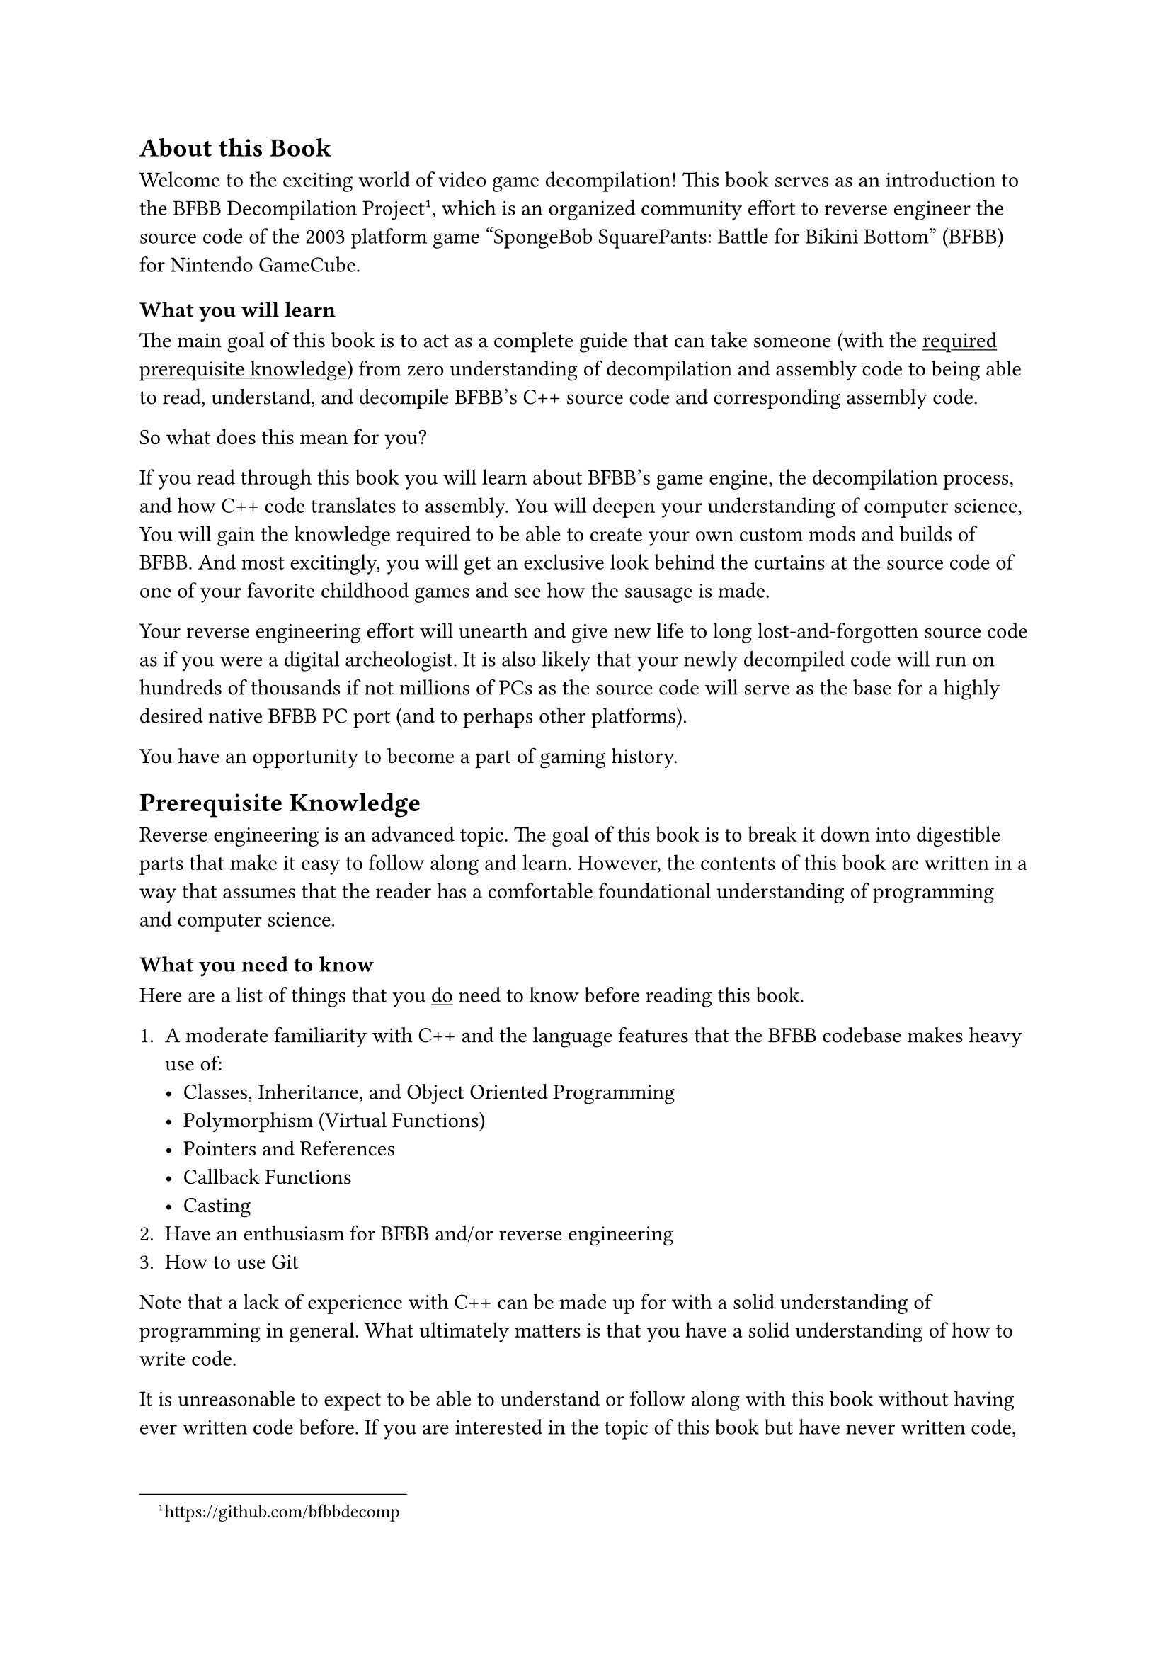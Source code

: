 
== About this Book

Welcome to the exciting world of video game decompilation!
This book serves as an introduction to the BFBB Decompilation Project
#footnote("https://github.com/bfbbdecomp"),
which is an organized community effort to reverse engineer the source code of
the 2003 platform game "SpongeBob SquarePants: Battle for Bikini Bottom" (BFBB) for Nintendo GameCube.


=== What you will learn

The main goal of this book is to act as a complete guide that can take someone
(with the #link(<knowledge>, [#underline[required prerequisite knowledge]]))
from zero understanding of decompilation and assembly code to being able to read, understand, and 
decompile BFBB's C++ source code and corresponding assembly code.

So what does this mean for you?

If you read through this book
you will learn about BFBB's game engine,
the decompilation process,
and how C++ code translates to assembly.
You will deepen your understanding of computer science,
You will gain the knowledge required to be able to create your own custom mods
and builds of BFBB.
And most excitingly,
you will get an exclusive look behind the curtains at the source code of
one of your favorite childhood games
and see how the sausage is made.

Your reverse engineering effort will
unearth and give new life to long lost-and-forgotten source code
as if you were a digital archeologist.
It is also likely that your newly decompiled code will run on hundreds of thousands
if not millions of PCs
as the source code will serve as the base for a highly desired native BFBB PC port
(and to perhaps other platforms).

You have an opportunity to become a part of gaming history.


== Prerequisite Knowledge <knowledge>

Reverse engineering is an advanced topic.
The goal of this book is to break it down into digestible parts
that make it easy to follow along and learn.
However, the contents of this book are written in a way that assumes that the reader 
has a comfortable foundational understanding of programming and computer science.

=== What you need to know

Here are a list of things that you #underline([do]) need to know before reading this book.

+ A moderate familiarity with C++ and the language features that the BFBB codebase makes heavy use of:
  - Classes, Inheritance, and Object Oriented Programming
  - Polymorphism (Virtual Functions)
  - Pointers and References
  - Callback Functions
  - Casting
+ Have an enthusiasm for BFBB and/or reverse engineering
+ How to use Git

Note that a lack of experience with C++ can be made up for with a solid understanding of programming in general.
What ultimately matters is that you have a solid understanding of how to write code.

It is unreasonable to expect to be able to understand or follow along
with this book without having ever written code before.
If you are interested in the topic of this book but have never written code,
it is recommended to learn programming fundamentals,
along with each one of the bullet points above and then come back
with some experience.

=== What you don't need to know

Here are a list of things that you #underline("don't") need to know beforehand.
If you do know them, it's a large plus, but if you don't, don't worry.
You will learn these things while reading this book:

+ How to write or read assembly language, be it PowerPC or any other type of instruction set
+ How to use Ghidra or other binary analysis/reverse engineering tools
+ Math, or anything related to 3D programming
+ Game development or game programming techniques

#quote(attribution: [You, probably right now], block: true)[
But how can we decompile a 3D game without needing to know game programming or 3D math?
]
// TODO: link to the idea later
Great question!
We will explain this idea in more detail later,
but the answer is surprisingly simple: 
The compiler will tell you if you're right or wrong.

For now think of it like this:

Imagine you have the formula $x + 1 = 4$.
There are an infinite amount of numbers you can substitute for $x$,
but there is only one correct answer.
You don't have to know anything about the number $4$,
or why the number $4$ is important in this context,
or about $x$,
or why we are adding instead of dividing,
or what the formula means.
You just have to solve for $x$ and that's it.
When you realize that $x = 3$ you're done.

The decompilation process is similar.
Generally speaking there is only one way to write code
that will compile to the same assembly output.
You don't have to even know what the code is trying to do,
you just have to replicate the logic.